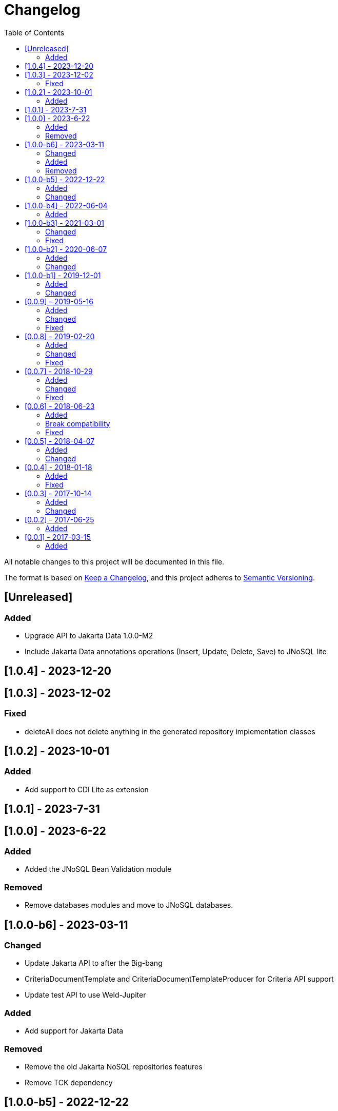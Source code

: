 = Changelog
:toc: auto

All notable changes to this project will be documented in this file.

The format is based on https://keepachangelog.com/en/1.0.0/[Keep a Changelog],
and this project adheres to https://semver.org/spec/v2.0.0.html[Semantic Versioning].

== [Unreleased]

=== Added

- Upgrade API to Jakarta Data 1.0.0-M2
- Include Jakarta Data annotations operations (Insert, Update, Delete, Save) to JNoSQL lite

== [1.0.4] - 2023-12-20

== [1.0.3] - 2023-12-02

=== Fixed

- deleteAll does not delete anything in the generated repository implementation classes

== [1.0.2] - 2023-10-01

=== Added

- Add support to CDI Lite as extension

== [1.0.1] - 2023-7-31

== [1.0.0] - 2023-6-22

=== Added

- Added the JNoSQL Bean Validation  module

=== Removed

- Remove databases modules and move to JNoSQL databases.

== [1.0.0-b6] - 2023-03-11

=== Changed

- Update Jakarta API to after the Big-bang
- CriteriaDocumentTemplate and CriteriaDocumentTemplateProducer for Criteria API support
- Update test API to use Weld-Jupiter

=== Added

- Add support for Jakarta Data

=== Removed

- Remove the old Jakarta NoSQL repositories features
- Remove TCK dependency

== [1.0.0-b5] - 2022-12-22

=== Added

- Create a CHANGELOG file to track the specification evolution
- Add Eclipse Microprofile Config

=== Changed

- Move the default documentation to ASCIIDOC
- Replace Hamcrest by AssertJ
- Define bean discovery to annotated instead of all

== [1.0.0-b4] - 2022-06-04

=== Added

- Add MongoDB specific version

== [1.0.0-b3] - 2021-03-01

=== Changed

- Remove JNoSQL logo from repositories
- Remove "Artemis" references in the package and use "mapping" instead.
- Remove "diana" references in the package name and use "communication" instead.
- Update Cassandra library to use DataStax OSS

=== Fixed

- Fixes HashMap issue in the mapping API

== [1.0.0-b2] - 2020-06-07

=== Added

- Creates TCK Mapping
- Creates TCK Communication
- Creates TCK Driver
- Defines Reactive API as an extension

=== Changed
- Update the MongoDB, Cassandra drivers
- Update Javadoc documentation
- Update Ref documentation
- Remove Async APIs
- Keep the compatibility with Java 11 and Java 8

== [1.0.0-b1] - 2019-12-01

=== Added
- Creates Integration with Eclipse MicroProfile Configuration

=== Changed
- Split the project into API/implementation
- Updates the API to use Jakarta NoSQL
- Moves the Jakarta NoSQL API to the right project

== [0.0.9] - 2019-05-16

=== Added
- Allows Repository with pagination
- Allows update query with column using JSON
- Allows insert query with column using JSON
- Allows update query with a document using JSON
- Allows insert query with a document using JSON
- Define alias configuration in the communication layer
- Allow cryptography in the settings

=== Changed
- Improves ConfigurationUnit annotation to inject Repository and RepositoryAsync
- Make Settings an immutable instance

=== Fixed
- Native ArangoDB driver uses the type metadata which might cause class cast exception

== [0.0.8] - 2019-02-20

=== Added
- Defines GraphFactory
- Creates GraphFactory implementations
- Support to DynamoDB

=== Changed
- Improve performance to access instance creation beyond reading and writing attributes
- Improve documentation in Class and Field metadata
- Join projects as one single repository
- Allows inject by Template and repositories classes from @ConfigurationUnit

=== Fixed
- Fixes repository default configuration
- Fixes test scope

== [0.0.7] - 2018-10-29

=== Added
- Adds support to CouchDB

=== Changed
- Updates OrientDB to version 3.0
- Improves query to Column
- Improves query to Document
- Improves Cassandra query with paging state
- Optimizes Query cache to avoid memory leak
- Improves performance of a query method

=== Fixed
- Fixes MongoDB driver
- Fixes NPE at Redis Configuration

== [0.0.6] - 2018-06-23

=== Added
- Adds support to ravenDB
- Adds support to syntax query with String in Column, Key-value, and document.
- Adds integration with gremlin as String in Mapper layer
- Adds support to syntax query in Repository and template class to Mapper
- Adds support to Repository Producer

=== Break compatibility
- Changes start to skip when need to jump elements in either Document or Column query
- Changes maxResult to limit to define the maximum of items that must return in a query in either Document or Column query

=== Fixed
- Fixes MongoDB limit and start a query
- Fixes MongoDB order query
- Avoid duplication injection on repository bean

== [0.0.5] - 2018-04-07

=== Added
- Adds support to findAll in Graph
- Adds support to yaml file

=== Changed
- Graph improves getSingleResult
- Graph improves getResultList
- Improves performance in Graph
    
== [0.0.4] - 2018-01-18

=== Added
- Modules at Artemis
- Add Cassandra query with named params
- Enables findAll from proxy
- Adds query with param to OrientDB
- Adds the findBy Id in ColumnTemplate and DocumentTemplate
- Adds the delete Id in ColumnTemplate and DocumentTemplate
- Adds Graph loop resource
- Adds Hazelcast extension

=== Fixed
- Fixes Embedded on Collection
- Fixes async issues at MongoDB

== [0.0.3] - 2017-10-14

=== Added
- Defines Qualifier on Artemis Extension Cassandra
- Defines Qualifier on Artemis Extension Couchbase
- Defines Qualifier on Artemis Extension Elasticsearch
- Adds Graph Extension

=== Changed
- Improves extension to Cassandra, Couchbase, Elasticsearch

== [0.0.2] - 2017-06-25

=== Added
- Adds an extension to Cassandra (to use specific behavior, beyond the API, such as CQL, consistency level and UDT).
- Adds an extension to Couchbase (to use specific behavior, beyond the API, such as N1QL).
- Adds an extension to Elasticsearch (to use specific behavior, beyond the API, such as Search engine).
- Adds an extension to OrientDB (to use specific behavior, beyond the API, such as live query and SQL).

== [0.0.1] - 2017-03-15

=== Added
- Cassandra with consistency level and UDT
- Elasticsearch extension
- Couchbase extension
- OrientDB extension with live query
